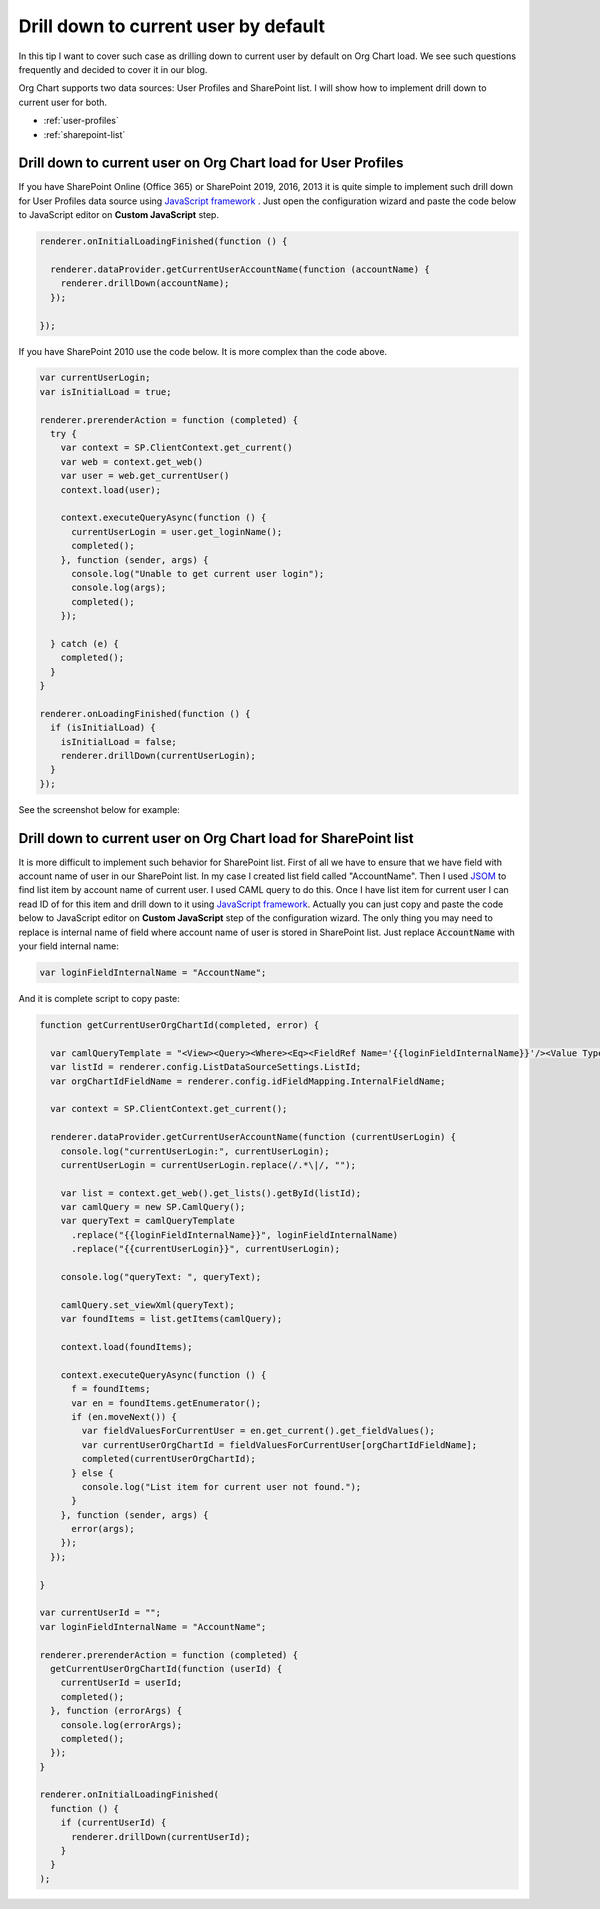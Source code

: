 Drill down to current user by default
=====================================

In this tip I want to cover such case as drilling down to current user by default on Org Chart load. 
We see such questions frequently and decided to cover it in our blog.


Org Chart supports two data sources: User Profiles and SharePoint list. 
I will show how to implement drill down to current user for both.


- :ref:`user-profiles`
- :ref:`sharepoint-list`


.. _user-profiles:


Drill down to current user on Org Chart load for User Profiles
--------------------------------------------------------------

If you have SharePoint Online (Office 365) or SharePoint 2019, 2016, 2013 it is quite simple to implement such drill down for User Profiles data source using `JavaScript framework <../javascript-framework/introduction.html>`_ . 
Just open the configuration wizard and paste the code below to JavaScript editor on **Custom JavaScript** step.

.. code-block:: javascript

  renderer.onInitialLoadingFinished(function () {

    renderer.dataProvider.getCurrentUserAccountName(function (accountName) {
      renderer.drillDown(accountName);
    });

  });


If you have SharePoint 2010 use the code below. It is more complex than the code above.


.. code-block:: javascript

  var currentUserLogin;
  var isInitialLoad = true;

  renderer.prerenderAction = function (completed) {
    try {
      var context = SP.ClientContext.get_current()
      var web = context.get_web()
      var user = web.get_currentUser()
      context.load(user);

      context.executeQueryAsync(function () {
        currentUserLogin = user.get_loginName();
        completed();
      }, function (sender, args) {
        console.log("Unable to get current user login");
        console.log(args);
        completed();
      });

    } catch (e) {
      completed();
    }
  }

  renderer.onLoadingFinished(function () {
    if (isInitialLoad) {
      isInitialLoad = false;
      renderer.drillDown(currentUserLogin);
    }
  });


See the screenshot below for example:

.. image:: /../_static/img/how-tos/show-specific-user-on-load/drill-down-to-current-user-by-default/UserProfilesDrillDownScript-1.png
    :alt: Drill down to user



.. _sharepoint-list:

Drill down to current user on Org Chart load for SharePoint list
----------------------------------------------------------------

It is more difficult to implement such behavior for SharePoint list. 
First of all we have to ensure that we have field with account name of user in our SharePoint list. 
In my case I created list field called "AccountName". 
Then I used `JSOM <https://msdn.microsoft.com/en-us/library/office/hh185007(v=office.14).aspx>`_ to find list item by account name of current user. 
I used CAML query to do this. 
Once I have list item for current user I can read ID of for this item and drill down to it using `JavaScript framework <../javascript-framework/introduction.html>`_. 
Actually you can just copy and paste the code below to JavaScript editor on **Custom JavaScript** step of the configuration wizard. 
The only thing you may need to replace is internal name of field where account name of user is stored in SharePoint list. 
Just replace :code:`AccountName` with your field internal name:

.. code-block:: javascript

   var loginFieldInternalName = "AccountName";


And it is complete script to copy paste:


.. code-block:: javascript

  function getCurrentUserOrgChartId(completed, error) {

    var camlQueryTemplate = "<View><Query><Where><Eq><FieldRef Name='{{loginFieldInternalName}}'/><Value Type='Text'>{{currentUserLogin}}</Value></Eq></Where></Query></View>";
    var listId = renderer.config.ListDataSourceSettings.ListId;
    var orgChartIdFieldName = renderer.config.idFieldMapping.InternalFieldName;

    var context = SP.ClientContext.get_current();

    renderer.dataProvider.getCurrentUserAccountName(function (currentUserLogin) {
      console.log("currentUserLogin:", currentUserLogin);
      currentUserLogin = currentUserLogin.replace(/.*\|/, "");

      var list = context.get_web().get_lists().getById(listId);
      var camlQuery = new SP.CamlQuery();
      var queryText = camlQueryTemplate
        .replace("{{loginFieldInternalName}}", loginFieldInternalName)
        .replace("{{currentUserLogin}}", currentUserLogin);

      console.log("queryText: ", queryText);

      camlQuery.set_viewXml(queryText);
      var foundItems = list.getItems(camlQuery);

      context.load(foundItems);

      context.executeQueryAsync(function () {
        f = foundItems;
        var en = foundItems.getEnumerator();
        if (en.moveNext()) {
          var fieldValuesForCurrentUser = en.get_current().get_fieldValues();
          var currentUserOrgChartId = fieldValuesForCurrentUser[orgChartIdFieldName];
          completed(currentUserOrgChartId);
        } else {
          console.log("List item for current user not found.");
        }
      }, function (sender, args) {
        error(args);
      });
    });

  }

  var currentUserId = "";
  var loginFieldInternalName = "AccountName";

  renderer.prerenderAction = function (completed) {
    getCurrentUserOrgChartId(function (userId) {
      currentUserId = userId;
      completed();
    }, function (errorArgs) {
      console.log(errorArgs);
      completed();
    });
  }

  renderer.onInitialLoadingFinished(
    function () {
      if (currentUserId) {
        renderer.drillDown(currentUserId);
      }
    }
  );
